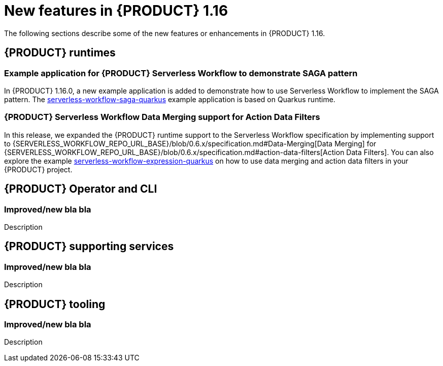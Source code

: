 // IMPORTANT: For 1.10 and later, save each version release notes as its own module file in the release-notes folder that this `ReleaseNotesKogito<version>.adoc` file is in, and then include each version release notes file in the chap-kogito-release-notes.adoc after Additional resources of {PRODUCT} deployment on {OPENSHIFT} section, in the following format:
//include::release-notes/ReleaseNotesKogito<version>.adoc[leveloffset=+1]

[id="ref-kogito-rn-new-features-1.16_{context}"]
= New features in {PRODUCT} 1.16

[role="_abstract"]
The following sections describe some of the new features or enhancements in {PRODUCT} 1.16.

== {PRODUCT} runtimes

=== Example application for {PRODUCT} Serverless Workflow to demonstrate SAGA pattern

In {PRODUCT} 1.16.0, a new example application is added to demonstrate how to use Serverless Workflow to implement the SAGA pattern.
The https://github.com/kiegroup/kogito-examples/tree/stable/kogito-quarkus-examples/serverless-workflow-saga-quarkus[serverless-workflow-saga-quarkus] example application is based on Quarkus runtime.

=== {PRODUCT} Serverless Workflow Data Merging support for Action Data Filters

In this release, we expanded the {PRODUCT} runtime support to the Serverless Workflow specification by implementing support to {SERVERLESS_WORKFLOW_REPO_URL_BASE}/blob/0.6.x/specification.md#Data-Merging[Data Merging] for {SERVERLESS_WORKFLOW_REPO_URL_BASE}/blob/0.6.x/specification.md#action-data-filters[Action Data Filters].
You can also explore the example https://github.com/kiegroup/kogito-examples/tree/1.16.x/kogito-quarkus-examples/serverless-workflow-expression-quarkus[serverless-workflow-expression-quarkus] on how to use data merging and action data filters in your {PRODUCT} project.

== {PRODUCT} Operator and CLI

=== Improved/new bla bla

Description

== {PRODUCT} supporting services

=== Improved/new bla bla

Description

== {PRODUCT} tooling

=== Improved/new bla bla

Description
